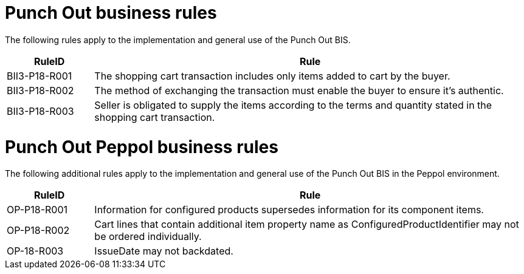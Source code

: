 [[punch-out-business-rules]]
= Punch Out business rules

The following rules apply to the implementation and general use of the Punch Out BIS.

[cols="1,5",options="header"]
|====
|RuleID |Rule
|BII3-P18-R001 |The shopping cart transaction includes only items added to cart by the buyer.
|BII3-P18-R002 |The method of exchanging the transaction must enable the buyer to ensure it's authentic.
|BII3-P18-R003 |Seller is obligated to supply the items according to the terms and quantity stated in the shopping cart transaction.
|====

[[punch-out-peppol-business-rules]]
= Punch Out Peppol business rules

The following additional rules apply to the implementation and general use of the Punch Out BIS in the Peppol environment.

[cols="1,5",options="header"]
|====
|RuleID |Rule
|OP-P18-R001 |Information for configured products supersedes information for its component items.
|OP-P18-R002 |Cart lines that contain additional item property name as ConfiguredProductIdentifier may not be ordered individually.
|OP-18-R003 |IssueDate may not backdated.
|====
